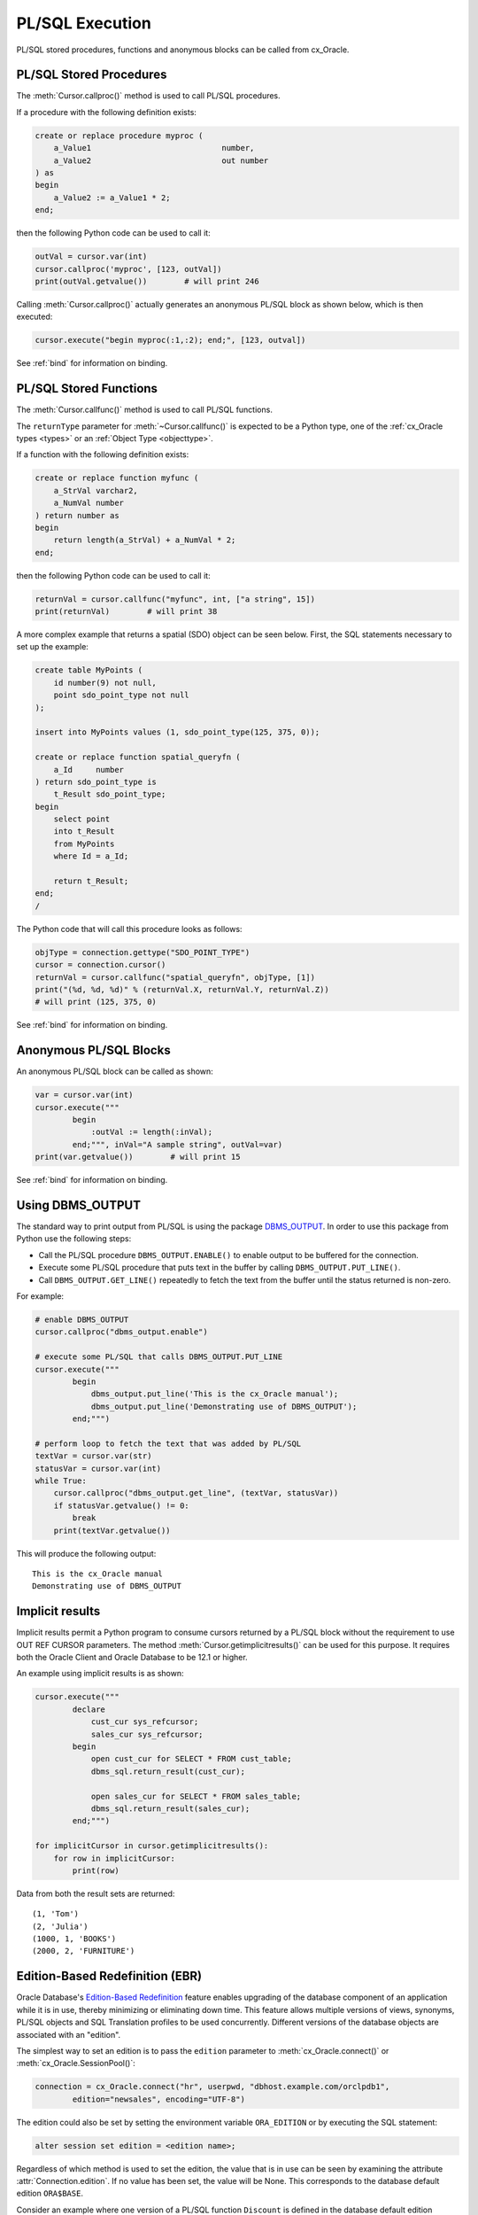 .. _plsqlexecution:

****************
PL/SQL Execution
****************

PL/SQL stored procedures, functions and anonymous blocks can be called from
cx_Oracle.

.. _plsqlproc:

PL/SQL Stored Procedures
------------------------

The :meth:`Cursor.callproc()` method is used to call PL/SQL procedures.

If a procedure with the following definition exists:

.. code-block:: sql

    create or replace procedure myproc (
        a_Value1                            number,
        a_Value2                            out number
    ) as
    begin
        a_Value2 := a_Value1 * 2;
    end;

then the following Python code can be used to call it:

.. code-block:: python

    outVal = cursor.var(int)
    cursor.callproc('myproc', [123, outVal])
    print(outVal.getvalue())        # will print 246

Calling :meth:`Cursor.callproc()` actually generates an anonymous PL/SQL block
as shown below, which is then executed:

.. code-block:: python

    cursor.execute("begin myproc(:1,:2); end;", [123, outval])

See :ref:`bind` for information on binding.


.. _plsqlfunc:

PL/SQL Stored Functions
-----------------------

The :meth:`Cursor.callfunc()` method is used to call PL/SQL functions.

The ``returnType`` parameter for :meth:`~Cursor.callfunc()` is
expected to be a Python type, one of the :ref:`cx_Oracle types <types>` or
an :ref:`Object Type <objecttype>`.

If a function with the following definition exists:

.. code-block:: sql

    create or replace function myfunc (
        a_StrVal varchar2,
        a_NumVal number
    ) return number as
    begin
        return length(a_StrVal) + a_NumVal * 2;
    end;

then the following Python code can be used to call it:

.. code-block:: python

    returnVal = cursor.callfunc("myfunc", int, ["a string", 15])
    print(returnVal)        # will print 38

A more complex example that returns a spatial (SDO) object can be seen below.
First, the SQL statements necessary to set up the example:

.. code-block:: sql

    create table MyPoints (
        id number(9) not null,
        point sdo_point_type not null
    );

    insert into MyPoints values (1, sdo_point_type(125, 375, 0));

    create or replace function spatial_queryfn (
        a_Id     number
    ) return sdo_point_type is
        t_Result sdo_point_type;
    begin
        select point
        into t_Result
        from MyPoints
        where Id = a_Id;

        return t_Result;
    end;
    /

The Python code that will call this procedure looks as follows:

.. code-block:: python

    objType = connection.gettype("SDO_POINT_TYPE")
    cursor = connection.cursor()
    returnVal = cursor.callfunc("spatial_queryfn", objType, [1])
    print("(%d, %d, %d)" % (returnVal.X, returnVal.Y, returnVal.Z))
    # will print (125, 375, 0)

See :ref:`bind` for information on binding.


Anonymous PL/SQL Blocks
-----------------------

An anonymous PL/SQL block can be called as shown:

.. code-block:: python

    var = cursor.var(int)
    cursor.execute("""
            begin
                :outVal := length(:inVal);
            end;""", inVal="A sample string", outVal=var)
    print(var.getvalue())        # will print 15

See :ref:`bind` for information on binding.


Using DBMS_OUTPUT
-----------------

The standard way to print output from PL/SQL is using the package
`DBMS_OUTPUT <https://www.oracle.com/pls/topic/lookup?ctx=dblatest&
id=GUID-C1400094-18D5-4F36-A2C9-D28B0E12FD8C>`__. In order to use this package
from Python use the following steps:

* Call the PL/SQL procedure ``DBMS_OUTPUT.ENABLE()`` to enable output to be
  buffered for the connection.
* Execute some PL/SQL procedure that puts text in the buffer by calling
  ``DBMS_OUTPUT.PUT_LINE()``.
* Call ``DBMS_OUTPUT.GET_LINE()`` repeatedly to fetch the text from the buffer
  until the status returned is non-zero.

For example:

.. code-block:: python

    # enable DBMS_OUTPUT
    cursor.callproc("dbms_output.enable")

    # execute some PL/SQL that calls DBMS_OUTPUT.PUT_LINE
    cursor.execute("""
            begin
                dbms_output.put_line('This is the cx_Oracle manual');
                dbms_output.put_line('Demonstrating use of DBMS_OUTPUT');
            end;""")

    # perform loop to fetch the text that was added by PL/SQL
    textVar = cursor.var(str)
    statusVar = cursor.var(int)
    while True:
        cursor.callproc("dbms_output.get_line", (textVar, statusVar))
        if statusVar.getvalue() != 0:
            break
        print(textVar.getvalue())

This will produce the following output::

    This is the cx_Oracle manual
    Demonstrating use of DBMS_OUTPUT


Implicit results
----------------

Implicit results permit a Python program to consume cursors returned by a
PL/SQL block without the requirement to use OUT REF CURSOR parameters. The
method :meth:`Cursor.getimplicitresults()` can be used for this purpose. It
requires both the Oracle Client and Oracle Database to be 12.1 or higher.

An example using implicit results is as shown:

.. code-block:: python

    cursor.execute("""
            declare
                cust_cur sys_refcursor;
                sales_cur sys_refcursor;
            begin
                open cust_cur for SELECT * FROM cust_table;
                dbms_sql.return_result(cust_cur);

                open sales_cur for SELECT * FROM sales_table;
                dbms_sql.return_result(sales_cur);
            end;""")

    for implicitCursor in cursor.getimplicitresults():
        for row in implicitCursor:
            print(row)

Data from both the result sets are returned::

    (1, 'Tom')
    (2, 'Julia')
    (1000, 1, 'BOOKS')
    (2000, 2, 'FURNITURE')


Edition-Based Redefinition (EBR)
--------------------------------

Oracle Database's `Edition-Based Redefinition
<https://www.oracle.com/pls/topic/lookup?ctx=dblatest&
id=GUID-58DE05A0-5DEF-4791-8FA8-F04D11964906>`__ feature enables upgrading of
the database component of an application while it is in use, thereby minimizing
or eliminating down time. This feature allows multiple versions of views,
synonyms, PL/SQL objects and SQL Translation profiles to be used concurrently.
Different versions of the database objects are associated with an "edition".

The simplest way to set an edition is to pass the ``edition`` parameter to
:meth:`cx_Oracle.connect()` or :meth:`cx_Oracle.SessionPool()`:

.. code-block:: python

    connection = cx_Oracle.connect("hr", userpwd, "dbhost.example.com/orclpdb1",
            edition="newsales", encoding="UTF-8")


The edition could also be set by setting the environment variable
``ORA_EDITION`` or by executing the SQL statement:

.. code-block:: sql

    alter session set edition = <edition name>;

Regardless of which method is used to set the edition, the value that is in use
can be seen by examining the attribute :attr:`Connection.edition`. If no value
has been set, the value will be None. This corresponds to the database default
edition ``ORA$BASE``.

Consider an example where one version of a PL/SQL function ``Discount`` is
defined in the database default edition ``ORA$BASE`` and the other version of
the same function is defined in a user created edition ``DEMO``.

.. code-block:: sql

    connect <username>/<password>

    -- create function using the database default edition
    CREATE OR REPLACE FUNCTION Discount(price IN NUMBER) RETURN NUMBER IS
    BEGIN
        return price * 0.9;
    END;
    /

A new edition named 'DEMO' is created and the user given permission to use
editions. The use of ``FORCE`` is required if the user already contains one or
more objects whose type is editionable and that also have non-editioned
dependent objects.

.. code-block:: sql

    connect system/<password>

    CREATE EDITION demo;
    ALTER USER <username> ENABLE EDITIONS FORCE;
    GRANT USE ON EDITION demo to <username>;

The ``Discount`` function for the demo edition is as follows:

.. code-block:: sql

    connect <username>/<password>

    alter session set edition = demo;

    -- Function for the demo edition
    CREATE OR REPLACE FUNCTION Discount(price IN NUMBER) RETURN NUMBER IS
    BEGIN
        return price * 0.5;
    END;
    /

The Python application can then call the required version of the PL/SQL
function as shown:

.. code-block:: python

    connection = cx_Oracle.connect(<username>, <password>, "dbhost.example.com/orclpdb1",
            encoding="UTF-8")
    print("Edition is:", repr(connection.edition))

    cursor = connection.cursor()
    discountedPrice = cursor.callfunc("Discount", int, [100])
    print("Price after discount is:", discountedPrice)

    # Use the edition parameter for the connection
    connection = cx_Oracle.connect(<username>, <password>, "dbhost.example.com/orclpdb1",
            edition = "demo", encoding="UTF-8")
    print("Edition is:", repr(connection.edition))

    cursor = connection.cursor()
    discountedPrice = cursor.callfunc("Discount", int, [100])
    print("Price after discount is:", discountedPrice)

The output of the function call for the default and demo edition is as shown::

    Edition is: None
    Price after discount is:  90
    Edition is: 'DEMO'
    Price after discount is:  50
